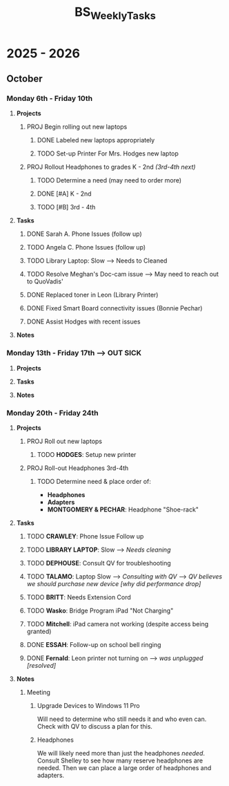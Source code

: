 :PROPERTIES:
:ID:       95b9ab06-fe15-4df8-ac76-52668d6c3051
:END:
#+title: BS_WeeklyTasks
#+filetags: Brookstone

#+options: toc:nil
#+begin_export latex
\clearpage
#+end_export

* 2025 - 2026
** October
*** Monday 6th - Friday 10th
**** *Projects*
***** PROJ Begin rolling out new laptops
****** DONE Labeled new laptops appropriately
****** TODO Set-up Printer For Mrs. Hodges new laptop
***** PROJ Rollout Headphones to grades K - 2nd  /(3rd-4th next)/
****** TODO Determine a need (may need to order more)
****** DONE [#A] K - 2nd
****** TODO [#B] 3rd - 4th
**** *Tasks*
***** DONE Sarah A. Phone Issues (follow up)
***** TODO Angela C. Phone Issues (follow up)
***** TODO Library Laptop: Slow --> Needs to Cleaned
***** TODO Resolve Meghan's Doc-cam issue  --> May need to reach out to QuoVadis'
***** DONE Replaced toner in Leon (Library Printer)
***** DONE Fixed Smart Board connectivity issues (Bonnie Pechar)
***** DONE Assist Hodges with recent issues
**** *Notes*
*** Monday 13th - Friday 17th --> *OUT SICK*
**** *Projects*
**** *Tasks*
**** *Notes*

*** Monday 20th - Friday 24th
**** *Projects*
***** PROJ Roll out new laptops
****** TODO *HODGES*: Setup new printer
***** PROJ Roll-out Headphones 3rd-4th
****** TODO Determine need & place order of:
+ *Headphones*
+ *Adapters*
+ *MONTGOMERY & PECHAR*: Headphone "Shoe-rack"

**** *Tasks*
***** TODO *CRAWLEY*: Phone Issue Follow up
***** TODO *LIBRARY LAPTOP*: Slow --> /Needs cleaning/
***** TODO *DEPHOUSE*: Consult QV for troubleshooting
***** TODO *TALAMO*: Laptop Slow --> /Consulting with QV/ --> /QV believes we should purchase new device [why did performance drop]/
***** TODO *BRITT*: Needs Extension Cord
***** TODO *Wasko*: Bridge Program iPad "Not Charging"
***** TODO *Mitchell*: iPad camera not working (despite access being granted)
***** DONE *ESSAH*: Follow-up on school bell ringing
***** DONE *Fernald*: Leon printer not turning on --> /was unplugged [resolved]/
**** *Notes*
***** Meeting
****** Upgrade Devices to Windows 11 Pro
Will need to determine who still needs it and who even can. Check with QV to discuss a plan for this.
****** Headphones
We will likely need more than just the headphones /needed/. Consult Shelley to see how many reserve headphones are needed. Then we can place a large order of headphones and adapters.
